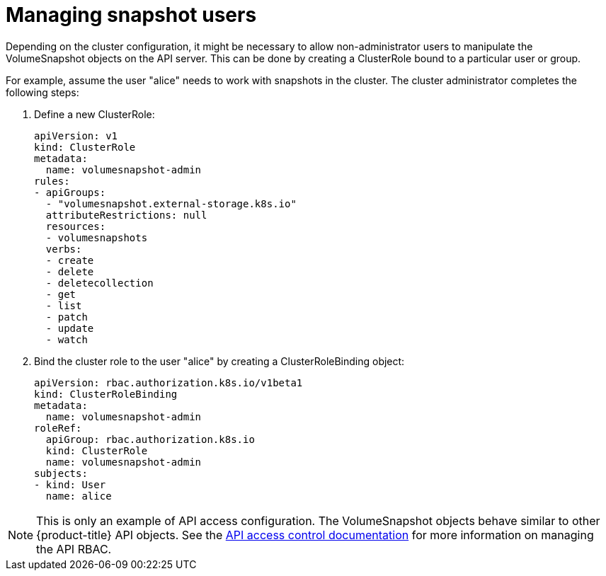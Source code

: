 // Module included in the following assemblies:
//
// * storage/persistent_storage/persistent-storage-snapshots.adoc

[id="snapshots-managing-users_{context}"]
= Managing snapshot users

Depending on the cluster configuration, it might be necessary to allow
non-administrator users to manipulate the VolumeSnapshot objects on the API
server. This can be done by creating a ClusterRole bound to a particular user
or group.

For example, assume the user "alice" needs to work with snapshots in the cluster. The cluster administrator completes the following steps:

. Define a new ClusterRole:
+
[source,yaml]
----
apiVersion: v1
kind: ClusterRole
metadata:
  name: volumesnapshot-admin
rules:
- apiGroups:
  - "volumesnapshot.external-storage.k8s.io"
  attributeRestrictions: null
  resources:
  - volumesnapshots
  verbs:
  - create
  - delete
  - deletecollection
  - get
  - list
  - patch
  - update
  - watch
----

. Bind the cluster role to the user "alice" by creating a ClusterRoleBinding object:
+
[source,yaml]
----
apiVersion: rbac.authorization.k8s.io/v1beta1
kind: ClusterRoleBinding
metadata:
  name: volumesnapshot-admin
roleRef:
  apiGroup: rbac.authorization.k8s.io
  kind: ClusterRole
  name: volumesnapshot-admin
subjects:
- kind: User
  name: alice
----

[NOTE]
====
This is only an example of API access configuration. The VolumeSnapshot objects behave similar to other {product-title} API objects. See the link:https://kubernetes.io/docs/admin/accessing-the-api/[API access control documentation] for more information on managing the API RBAC.
====
